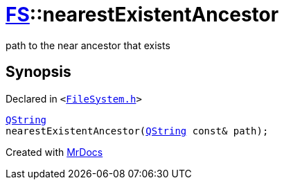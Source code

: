 [#FS-nearestExistentAncestor]
= xref:FS.adoc[FS]::nearestExistentAncestor
:relfileprefix: ../
:mrdocs:


path to the near ancestor that exists

== Synopsis

Declared in `&lt;https://github.com/PrismLauncher/PrismLauncher/blob/develop/FileSystem.h#L455[FileSystem&period;h]&gt;`

[source,cpp,subs="verbatim,replacements,macros,-callouts"]
----
xref:QString.adoc[QString]
nearestExistentAncestor(xref:QString.adoc[QString] const& path);
----



[.small]#Created with https://www.mrdocs.com[MrDocs]#
